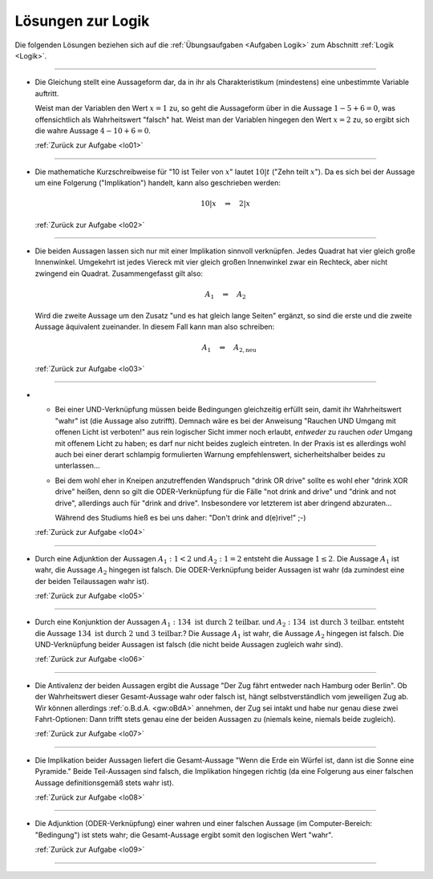 
.. _Lösungen Logik:
.. _Lösungen zur Logik:

Lösungen zur Logik
==================

Die folgenden Lösungen beziehen sich auf die :ref:`Übungsaufgaben <Aufgaben
Logik>` zum Abschnitt :ref:`Logik <Logik>`.

----

.. _lol01:

* Die Gleichung stellt eine Aussageform dar, da in ihr als Charakteristikum
  (mindestens) eine unbestimmte Variable auftritt.

  Weist man der Variablen den Wert :math:`x=1` zu, so geht die Aussageform über
  in die Aussage :math:`1 - 5 + 6 = 0`, was offensichtlich als Wahrheitswert
  "falsch" hat. Weist man der Variablen hingegen den Wert :math:`x=2` zu, so
  ergibt sich die wahre Aussage :math:`4 - 10 + 6 = 0`.

  :ref:`Zurück zur Aufgabe <lo01>`

----

.. _lol02:

* Die mathematiche Kurzschreibweise für "10 ist Teiler von :math:`x`" lautet
  :math:`10|t` ("Zehn teilt :math:`x`"). Da es sich bei der Aussage um eine
  Folgerung  ("Implikation") handelt, kann also geschrieben werden:

  .. math::

      10|x \quad \Rightarrow \quad 2|x

  :ref:`Zurück zur Aufgabe <lo02>`

----

.. _lol03:

* Die beiden Aussagen lassen sich nur mit einer Implikation sinnvoll verknüpfen.
  Jedes Quadrat hat vier gleich große Innenwinkel. Umgekehrt ist jedes Viereck
  mit vier gleich großen Innenwinkel zwar ein Rechteck, aber nicht zwingend ein
  Quadrat. Zusammengefasst gilt also:

  .. math::

      A_1 \quad \Rightarrow \quad A_2

  Wird die zweite Aussage um den Zusatz "und es hat gleich lange Seiten"
  ergänzt, so sind die erste und die zweite Aussage äquivalent zueinander. In
  diesem Fall kann man also schreiben:

  .. math::

      {\color{white}\ldots}A_1 \quad \Leftrightarrow \quad A_{\mathrm{2,neu}}

  :ref:`Zurück zur Aufgabe <lo03>`

----

.. _lol04:

*

  - Bei einer UND-Verknüpfung müssen beide Bedingungen gleichzeitig erfüllt
    sein, damit ihr Wahrheitswert "wahr" ist (die Aussage also zutrifft).
    Demnach wäre es bei der Anweisung "Rauchen UND Umgang mit offenen Licht ist
    verboten!" aus rein logischer Sicht immer noch erlaubt, *entweder* zu
    rauchen *oder* Umgang mit offenem Licht zu haben; es darf nur nicht beides
    zugleich eintreten. In der Praxis ist es allerdings wohl auch bei einer
    derart schlampig formulierten Warnung empfehlenswert, sicherheitshalber
    beides zu unterlassen...

  - Bei dem wohl eher in Kneipen anzutreffenden Wandspruch "drink OR drive"
    sollte es wohl eher "drink XOR drive" heißen, denn so gilt die
    ODER-Verknüpfung für die Fälle "not drink and drive" und "drink and not
    drive", allerdings auch für "drink and drive". Insbesondere vor letzterem
    ist aber dringend abzuraten...

    Während des Studiums hieß es bei uns daher: "Don't drink and
    d(e)rive!" ;-)

  :ref:`Zurück zur Aufgabe <lo04>`

----

.. _lol05:

* Durch eine Adjunktion der Aussagen :math:`A_1:\; 1<2` und :math:`A_2:\;1=2`
  entsteht die Aussage :math:`1 \le 2`. Die Aussage :math:`A_1` ist wahr, die
  Aussage :math:`A_2` hingegen ist falsch. Die ODER-Verknüpfung beider Aussagen
  ist wahr (da zumindest eine der beiden Teilaussagen wahr ist).

  :ref:`Zurück zur Aufgabe <lo05>`

----

.. _lol06:

* Durch eine Konjunktion der Aussagen :math:`A_1: 134 \text{ ist durch 2
  teilbar.}` und :math:`A_2: 134 \text{ ist durch 3 teilbar.}` entsteht die
  Aussage :math:`134 \text{ ist durch 2 und 3 teilbar.}`? Die Aussage
  :math:`A_1` ist wahr, die Aussage :math:`A_2` hingegen ist falsch.
  Die UND-Verknüpfung beider Aussagen ist falsch (die nicht beide Aussagen
  zugleich wahr sind).

  :ref:`Zurück zur Aufgabe <lo06>`

----

.. _lol07:

* Die Antivalenz der beiden Aussagen ergibt die Aussage "Der Zug fährt entweder
  nach Hamburg oder Berlin". Ob der Wahrheitswert dieser Gesamt-Aussage wahr
  oder falsch ist, hängt selbstverständlich vom jeweiligen Zug ab. Wir können
  allerdings :ref:`o.B.d.A. <gw:oBdA>`  annehmen, der Zug sei intakt und habe
  nur genau diese zwei Fahrt-Optionen: Dann trifft stets genau eine der beiden
  Aussagen zu (niemals keine, niemals beide zugleich).

  :ref:`Zurück zur Aufgabe <lo07>`

----

.. _lol08:

* Die Implikation beider Aussagen liefert die Gesamt-Aussage "Wenn die Erde ein
  Würfel ist, dann ist die Sonne eine Pyramide." Beide Teil-Aussagen sind
  falsch, die Implikation hingegen richtig (da eine Folgerung aus einer falschen
  Aussage definitionsgemäß stets wahr ist).

  :ref:`Zurück zur Aufgabe <lo08>`

----

.. _lol09:

* Die Adjunktion (ODER-Verknüpfung) einer wahren und einer falschen Aussage (im
  Computer-Bereich: "Bedingung") ist stets wahr; die Gesamt-Aussage ergibt somit
  den logischen Wert "wahr".

  :ref:`Zurück zur Aufgabe <lo09>`

----


.. .

.. only:: html

    :ref:`Zurück zum Skript <Logik>`

